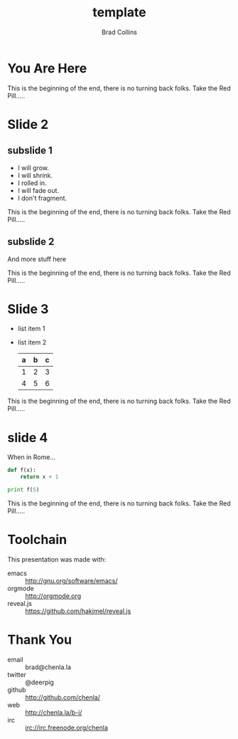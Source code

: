 #+TITLE: template
#+AUTHOR: Brad Collins
#+EMAIL: brad@chenla.la

#+REVEAL_PLUGINS: (classList zoom notes)
#+REVEAL_SPEED: default
#+REVEAL_THEME: night
#+REVEAL_TITLE_SLIDE: auto
#+REVEAL_TITLE_SLIDE_BACKGROUND: nil
#+REVEAL_TRANS: fade
#+REVEAL_SLIDE_HEADER: <img src="./img/it-bit-logo-4.png"/>
#+REVEAL_EXTRA_CSS: ./css/deck.css
#+REVEAL_PLUGINS: (notes markdown highlight)

#+OPTIONS: num:nil
#+OPTIONS: toc:nil

#+OPTIONS: reveal_center:nil reveal_progress:t reveal_history:t reveal_control:t
#+OPTIONS: reveal_mathjax:t reveal_rolling_links:t reveal_keyboard:t reveal_overview:t num:nil

* You Are Here

[[./img/rabbit-hole.jpg]]

#+BEGIN_NOTES
This is the beginning of the end, there is no turning back folks.
Take the Red Pill.....
#+END_NOTES

* Slide 2
** subslide 1
#+ATTR_REVEAL: :frag (grow shrink roll-in fade-out none)
   - I will grow.
   - I will shrink.
   - I rolled in.
   - I will fade out.
   - I don't fragment.

#+BEGIN_NOTES
This is the beginning of the end, there is no turning back folks.
Take the Red Pill.....
#+END_NOTES
** subslide 2

And more stuff here

#+BEGIN_NOTES
This is the beginning of the end, there is no turning back folks.
Take the Red Pill.....
#+END_NOTES
* Slide 3
  #+ATTR_REVEAL: :frag (roll-in roll-in)
  - list item 1
  - list item 2
    | a | b | c |
    |---+---+---|
    | 1 | 2 | 3 |
    | 4 | 5 | 6 |
    |---+---+---|

#+BEGIN_NOTES
This is the beginning of the end, there is no turning back folks.
Take the Red Pill.....
#+END_NOTES
* slide 4

When in Rome...

  #+BEGIN_SRC python
    def f(x):
        return x + 1

    print f(5)
  #+END_SRC


#+BEGIN_NOTES
This is the beginning of the end, there is no turning back folks.
Take the Red Pill.....
#+END_NOTES
* Toolchain

This presentation was made with:

  - emacs     :: http://gnu.org/software/emacs/
  - orgmode   :: http://orgmode.org
  - reveal.js :: https://github.com/hakimel/reveal.js

  [[./img/emacs-icon.png]] [[./img/orgmode-icon.png]] [[./img/reveal-icon.png]]

* Thank You

  - email   :: brad@chenla.la
  - twitter :: @deerpig
  - github  :: http://github.com/chenla/
  - web     :: http://chenla.la/b-i/
  - irc     :: irc://irc.freenode.org/chenla





  
